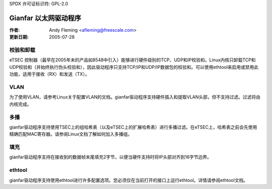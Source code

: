 SPDX 许可证标识符: GPL-2.0

===========================
Gianfar 以太网驱动程序
===========================

:作者: Andy Fleming <afleming@freescale.com>
:更新日期: 2005-07-28

校验和卸载
===================

eTSEC 控制器（最早在2005年末的产品如8548中引入）能够进行硬件级别的TCP、UDP和IP校验和。Linux内核只卸载TCP和UDP校验和（并始终执行伪头校验和），因此驱动程序只支持TCP/IP和UDP/IP数据包的校验和。可以使用ethtool来启用或禁用此功能，适用于接收（RX）和发送（TX）。

VLAN
====

为了使用VLAN，请参考Linux关于配置VLAN的文档。gianfar驱动程序支持硬件插入和提取VLAN头部，但不支持过滤。过滤将由内核完成。

多播
============

gianfar驱动程序支持使用TSEC上的组哈希表（以及eTSEC上的扩展哈希表）进行多播过滤。在eTSEC上，哈希表之前会先使用精确匹配MAC寄存器。请参阅Linux文档了解如何加入多播组。

填充
=======

gianfar驱动程序支持在接收到的数据帧末尾填充2字节，以便当硬件支持时将IP头部对齐到16字节边界。

ethtool
=======

gianfar驱动程序支持使用ethtool进行许多配置选项。您必须仅在当前打开的接口上运行ethtool。详情请参阅ethtool文档。
